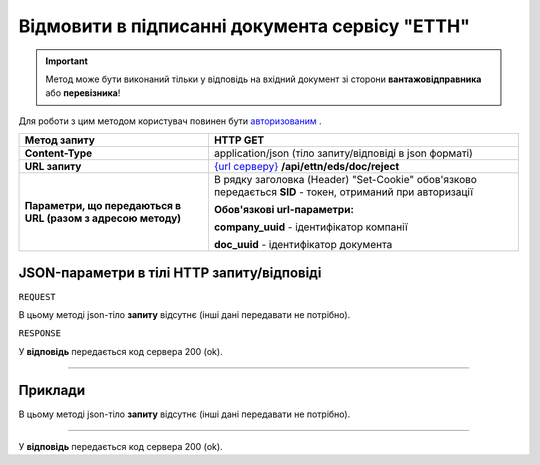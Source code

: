 #############################################################
**Відмовити в підписанні документа сервісу "ЕТТН"**
#############################################################

.. important::
    Метод може бути виконаний тільки у відповідь на вхідний документ зі сторони **вантажовідправника** або **перевізника**!

Для роботи з цим методом користувач повинен бути `авторизованим <https://wiki.edi-n.com/uk/latest/integration_2_0/API/Authorization.html>`__ .

+--------------------------------------------------------------+-------------------------------------------------------------------------------------------------------------------+
|                       **Метод запиту**                       |                                                   **HTTP GET**                                                    |
+==============================================================+===================================================================================================================+
| **Content-Type**                                             | application/json (тіло запиту/відповіді в json форматі)                                                           |
+--------------------------------------------------------------+-------------------------------------------------------------------------------------------------------------------+
| **URL запиту**                                               | `{url серверу} <https://wiki.edi-n.com/uk/latest/API_ETTN/API_ETTN_list.html#url>`__ **/api/ettn/eds/doc/reject** |
+--------------------------------------------------------------+-------------------------------------------------------------------------------------------------------------------+
| **Параметри, що передаються в URL (разом з адресою методу)** | В рядку заголовка (Header) "Set-Cookie" обов'язково передається **SID** - токен, отриманий при авторизації        |
|                                                              |                                                                                                                   |
|                                                              | **Обов'язкові url-параметри:**                                                                                    |
|                                                              |                                                                                                                   |
|                                                              | **company_uuid** - ідентифікатор компанії                                                                         |
|                                                              |                                                                                                                   |
|                                                              | **doc_uuid** - ідентифікатор документа                                                                            |
+--------------------------------------------------------------+-------------------------------------------------------------------------------------------------------------------+

**JSON-параметри в тілі HTTP запиту/відповіді**
*******************************************************************

``REQUEST``

В цьому методі json-тіло **запиту** відсутнє (інші дані передавати не потрібно).

``RESPONSE``

У **відповідь** передається код сервера 200 (ok).

--------------

**Приклади**
*****************

В цьому методі json-тіло **запиту** відсутнє (інші дані передавати не потрібно).

--------------

У **відповідь** передається код сервера 200 (ok).

